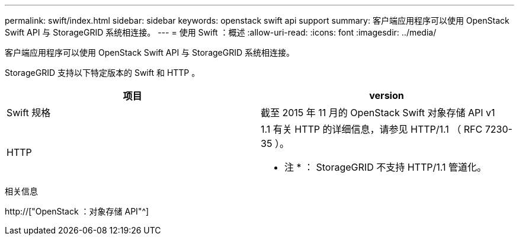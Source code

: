 ---
permalink: swift/index.html 
sidebar: sidebar 
keywords: openstack swift api support 
summary: 客户端应用程序可以使用 OpenStack Swift API 与 StorageGRID 系统相连接。 
---
= 使用 Swift ：概述
:allow-uri-read: 
:icons: font
:imagesdir: ../media/


[role="lead"]
客户端应用程序可以使用 OpenStack Swift API 与 StorageGRID 系统相连接。

StorageGRID 支持以下特定版本的 Swift 和 HTTP 。

|===
| 项目 | version 


 a| 
Swift 规格
 a| 
截至 2015 年 11 月的 OpenStack Swift 对象存储 API v1



 a| 
HTTP
 a| 
1.1 有关 HTTP 的详细信息，请参见 HTTP/1.1 （ RFC 7230-35 ）。

* 注 * ： StorageGRID 不支持 HTTP/1.1 管道化。

|===
.相关信息
http://["OpenStack ：对象存储 API"^]
